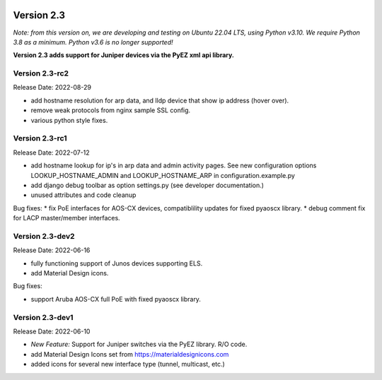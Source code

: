 .. image:: ../_static/openl2m_logo.png

===========
Version 2.3
===========

*Note: from this version on, we are developing and testing on Ubuntu 22.04 LTS,
using Python v3.10. We require Python 3.8 as a minimum. Python v3.6 is no longer supported!*

**Version 2.3 adds support for Juniper devices via the PyEZ xml api library.**

Version 2.3-rc2
---------------

Release Date: 2022-08-29

* add hostname resolution for arp data, and lldp device that show ip address (hover over).
* remove weak protocols from nginx sample SSL config.
* various python style fixes.


Version 2.3-rc1
---------------

Release Date: 2022-07-12

* add hostname lookup for ip's in arp data and admin activity pages.
  See new configuration options LOOKUP_HOSTNAME_ADMIN and LOOKUP_HOSTNAME_ARP
  in configuration.example.py
* add django debug toolbar as option settings.py (see developer documentation.)
* unused attributes and code cleanup

Bug fixes:
* fix PoE interfaces for AOS-CX devices, compatiblility updates for fixed pyaoscx library.
* debug comment fix for LACP master/member interfaces.


Version 2.3-dev2
----------------

Release Date: 2022-06-16

* fully functioning support of Junos devices supporting ELS.
* add Material Design icons.

Bug fixes:

* support Aruba AOS-CX full PoE with fixed pyaoscx library.


Version 2.3-dev1
----------------

Release Date: 2022-06-10

* *New Feature:* Support for Juniper switches via the PyEZ library. R/O code.
* add Material Design Icons set from https://materialdesignicons.com
* added icons for several new interface type (tunnel, multicast, etc.)
